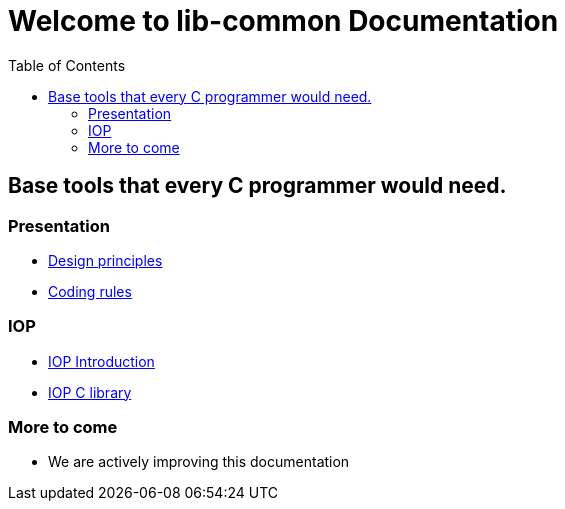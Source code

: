 = Welcome to lib-common Documentation
:toc: :numbered:

:page-layout: homepage

[.boxed-container]
== Base tools that every C programmer would need.

[.boxed]
=== Presentation

* xref:philosophy.adoc[Design principles]
* xref:coding-rules-c.adoc[Coding rules]

[.boxed]
=== IOP

* xref:iop:base.adoc[IOP Introduction]
* xref:iop:library-c.adoc[IOP C library]

[.boxed]
=== More to come

* We are actively improving this documentation

